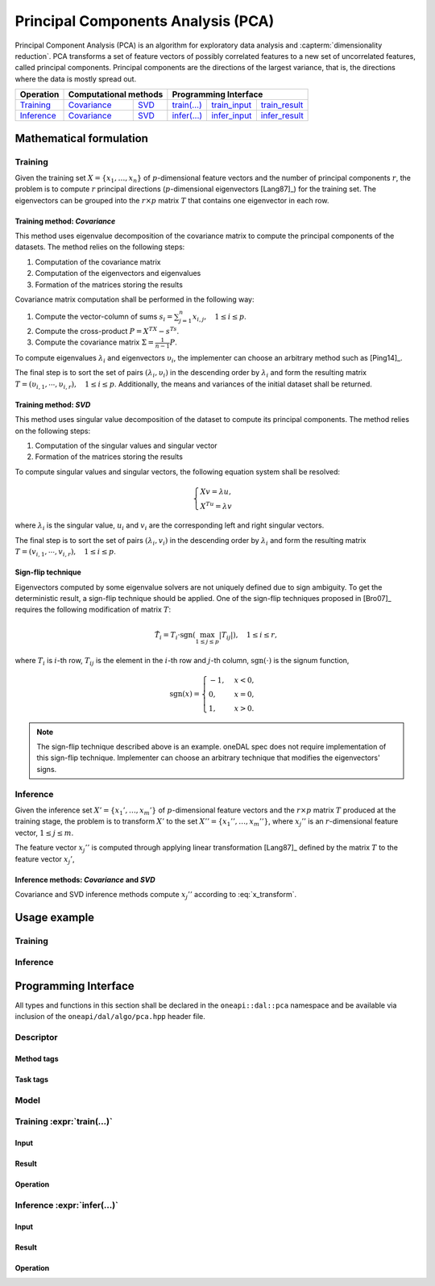 .. highlight:: cpp
.. default-domain:: cpp

.. _alg_pca:

===================================
Principal Components Analysis (PCA)
===================================
Principal Component Analysis (PCA) is an algorithm for exploratory data analysis
and :capterm:`dimensionality reduction`. PCA transforms a set of feature vectors
of possibly correlated features to a new set of uncorrelated features, called
principal components. Principal components are the directions of the largest
variance, that is, the directions where the data is mostly spread out.

.. |t_math| replace:: `Training <pca_t_math_>`_
.. |t_cov| replace:: `Covariance <pca_t_math_cov_>`_
.. |t_svd| replace:: `SVD <pca_t_math_svd_>`_
.. |t_input| replace:: `train_input <pca_t_api_input_>`_
.. |t_result| replace:: `train_result <pca_t_api_result_>`_
.. |t_op| replace:: `train(...) <pca_t_api_>`_

.. |i_math| replace:: `Inference <pca_i_math_>`_
.. |i_cov| replace:: `Covariance <pca_i_math_cov_>`_
.. |i_svd| replace:: `SVD <pca_i_math_svd_>`_
.. |i_input| replace:: `infer_input <pca_i_api_input_>`_
.. |i_result| replace:: `infer_result <pca_i_api_result_>`_
.. |i_op| replace:: `infer(...) <pca_i_api_>`_

=============== ============= ============= ======== =========== ============
 **Operation**  **Computational methods**     **Programming Interface**
--------------- --------------------------- ---------------------------------
   |t_math|        |t_cov|       |t_svd|     |t_op|   |t_input|   |t_result|
   |i_math|        |i_cov|       |i_svd|     |i_op|   |i_input|   |i_result|
=============== ============= ============= ======== =========== ============

------------------------
Mathematical formulation
------------------------

.. _pca_t_math:

Training
--------
Given the training set :math:`X = \{ x_1, \ldots, x_n \}` of
:math:`p`-dimensional feature vectors and the number of principal components
:math:`r`, the problem is to compute :math:`r` principal directions
(:math:`p`-dimensional eigenvectors [Lang87]_) for the training set. The
eigenvectors can be grouped into the :math:`r \times p` matrix :math:`T` that
contains one eigenvector in each row.

.. _pca_t_math_cov:

Training method: *Covariance*
~~~~~~~~~~~~~~~~~~~~~~~~~~~~~

This method uses eigenvalue decomposition of the covariance matrix to compute
the principal components of the datasets. The method relies on the following
steps:

#. Computation of the covariance matrix
#. Computation of the eigenvectors and eigenvalues
#. Formation of the matrices storing the results

Covariance matrix computation shall be performed in the following way:

#. Compute the vector-column of sums :math:`s_i = \sum_{j=1}^n x_{i,j}, \quad 1 \leq i \leq p`.

#. Compute the cross-product :math:`P = X^TX - s^Ts`.

#. Compute the covariance matrix :math:`\Sigma = \frac{1}{n - 1} P`.

To compute eigenvalues :math:`\lambda_i` and eigenvectors :math:`\upsilon_i`, the implementer can choose an arbitrary
method such as [Ping14]_.

The final step is to sort the set of pairs :math:`(\lambda_i, \upsilon_i)` in
the descending order by :math:`\lambda_i` and form the resulting matrix :math:`T
= (\upsilon_{i,1}, \cdots, \upsilon_{i,r}), \quad 1 \leq i \leq p`.
Additionally, the means and variances of the initial dataset shall be returned.

.. _pca_t_math_svd:

Training method: *SVD*
~~~~~~~~~~~~~~~~~~~~~~

This method uses singular value decomposition of the dataset to compute its
principal components. The method relies on the following steps:

#. Computation of the singular values and singular vector
#. Formation of the matrices storing the results

To compute singular values and singular vectors, the following equation system
shall be resolved:

.. math::
   \begin{cases}
      X v = \lambda u, \\
      X^Tu = \lambda v
   \end{cases}

where :math:`\lambda_i` is the singular value, :math:`u_i` and :math:`v_i` are
the corresponding left and right singular vectors.

The final step is to sort the set of pairs :math:`(\lambda_i, v_i)` in
the descending order by :math:`\lambda_i` and form the resulting matrix :math:`T
= (v_{i,1}, \cdots, v_{i,r}), \quad 1 \leq i \leq p`.

Sign-flip technique
~~~~~~~~~~~~~~~~~~~
Eigenvectors computed by some eigenvalue solvers are not uniquely defined due to
sign ambiguity. To get the deterministic result, a sign-flip technique should be
applied. One of the sign-flip techniques proposed in [Bro07]_ requires the
following modification of matrix :math:`T`:

.. math::
   \hat{T}_i = T_i \cdot \mathrm{sgn}(\max_{1 \leq j \leq p } |{T}_{ij}|), \quad 1 \leq i \leq r,

where :math:`T_i` is :math:`i`-th row, :math:`T_{ij}` is the element in the
:math:`i`-th row and :math:`j`-th column, :math:`\mathrm{sgn}(\cdot)` is the
signum function,

.. math::
   \mathrm{sgn}(x) =
      \begin{cases}
         -1, & x < 0, \\
          0, & x = 0, \\
          1, & x > 0.
      \end{cases}

.. note::
   The sign-flip technique described above is an example. oneDAL spec does not
   require implementation of this sign-flip technique. Implementer can choose an
   arbitrary technique that modifies the eigenvectors' signs.


.. _pca_i_math:

Inference
---------
Given the inference set :math:`X' = \{ x_1', \ldots, x_m' \}` of
:math:`p`-dimensional feature vectors and the :math:`r \times p` matrix
:math:`T` produced at the training stage, the problem is to transform :math:`X'`
to the set :math:`X'' = \{ x_1'', \ldots, x_m'' \}`, where :math:`x_{j}''` is an
:math:`r`-dimensional feature vector, :math:`1 \leq j \leq m`.

The feature vector :math:`x_{j}''` is computed through applying linear
transformation [Lang87]_ defined by the matrix :math:`T` to the feature vector
:math:`x_{j}'`,

.. math::
   :label: x_transform

   x_{j}'' = T x_{j}', \quad 1 \leq j \leq m.


.. _pca_i_math_cov:
.. _pca_i_math_svd:

Inference methods: *Covariance* and *SVD*
~~~~~~~~~~~~~~~~~~~~~~~~~~~~~~~~~~~~~~~~~
Covariance and SVD inference methods compute :math:`x_{j}''` according to
:eq:`x_transform`.


-------------
Usage example
-------------
Training
--------
.. onedal_code:: oneapi::dal::pca::example::run_training

Inference
---------
.. onedal_code:: oneapi::dal::pca::example::run_inference

---------------------
Programming Interface
---------------------
All types and functions in this section shall be declared in the
``oneapi::dal::pca`` namespace and be available via inclusion of the
``oneapi/dal/algo/pca.hpp`` header file.

Descriptor
----------
.. onedal_class:: oneapi::dal::pca::descriptor

Method tags
~~~~~~~~~~~
.. onedal_tags_namespace:: oneapi::dal::pca::method

Task tags
~~~~~~~~~
.. onedal_tags_namespace:: oneapi::dal::pca::task

Model
-----
.. onedal_class:: oneapi::dal::pca::model


.. _pca_t_api:

Training :expr:`train(...)`
--------------------------------
.. _pca_t_api_input:

Input
~~~~~
.. onedal_class:: oneapi::dal::pca::train_input


.. _pca_t_api_result:

Result
~~~~~~
.. onedal_class:: oneapi::dal::pca::train_result

Operation
~~~~~~~~~
.. onedal_func:: oneapi::dal::pca::train


.. _pca_i_api:

Inference :expr:`infer(...)`
----------------------------
.. _pca_i_api_input:

Input
~~~~~
.. onedal_class:: oneapi::dal::pca::infer_input


.. _pca_i_api_result:

Result
~~~~~~
.. onedal_class:: oneapi::dal::pca::infer_result

Operation
~~~~~~~~~
.. onedal_func:: oneapi::dal::pca::infer
